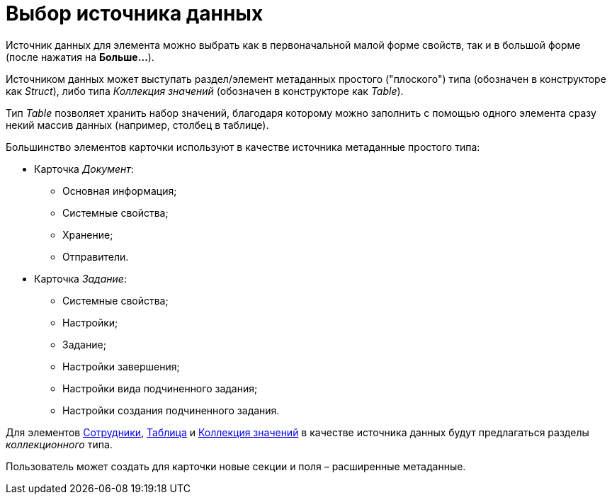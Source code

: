 = Выбор источника данных

Источник данных для элемента можно выбрать как в первоначальной малой форме свойств, так и в большой форме (после нажатия на *Больше...*).

Источником данных может выступать раздел/элемент метаданных простого ("плоского") типа (обозначен в конструкторе как _Struct_), либо типа _Коллекция значений_ (обозначен в конструкторе как _Table_).

Тип _Table_ позволяет хранить набор значений, благодаря которому можно заполнить с помощью одного элемента сразу некий массив данных (например, столбец в таблице).

Большинство элементов карточки используют в качестве источника метаданные простого типа:

* Карточка _Документ_:
** Основная информация;
** Системные свойства;
** Хранение;
** Отправители.
* Карточка _Задание_:
** Системные свойства;
** Настройки;
** Задание;
** Настройки завершения;
** Настройки вида подчиненного задания;
** Настройки создания подчиненного задания.

Для элементов xref:lay_Elements_Employees.adoc[Сотрудники], xref:lay_Elements_Table.adoc[Таблица] и xref:lay_Elements_Set_Of_Values.adoc[Коллекция значений] в качестве источника данных будут предлагаться разделы _коллекционного_ типа.

Пользователь может создать для карточки новые секции и поля – расширенные метаданные.
